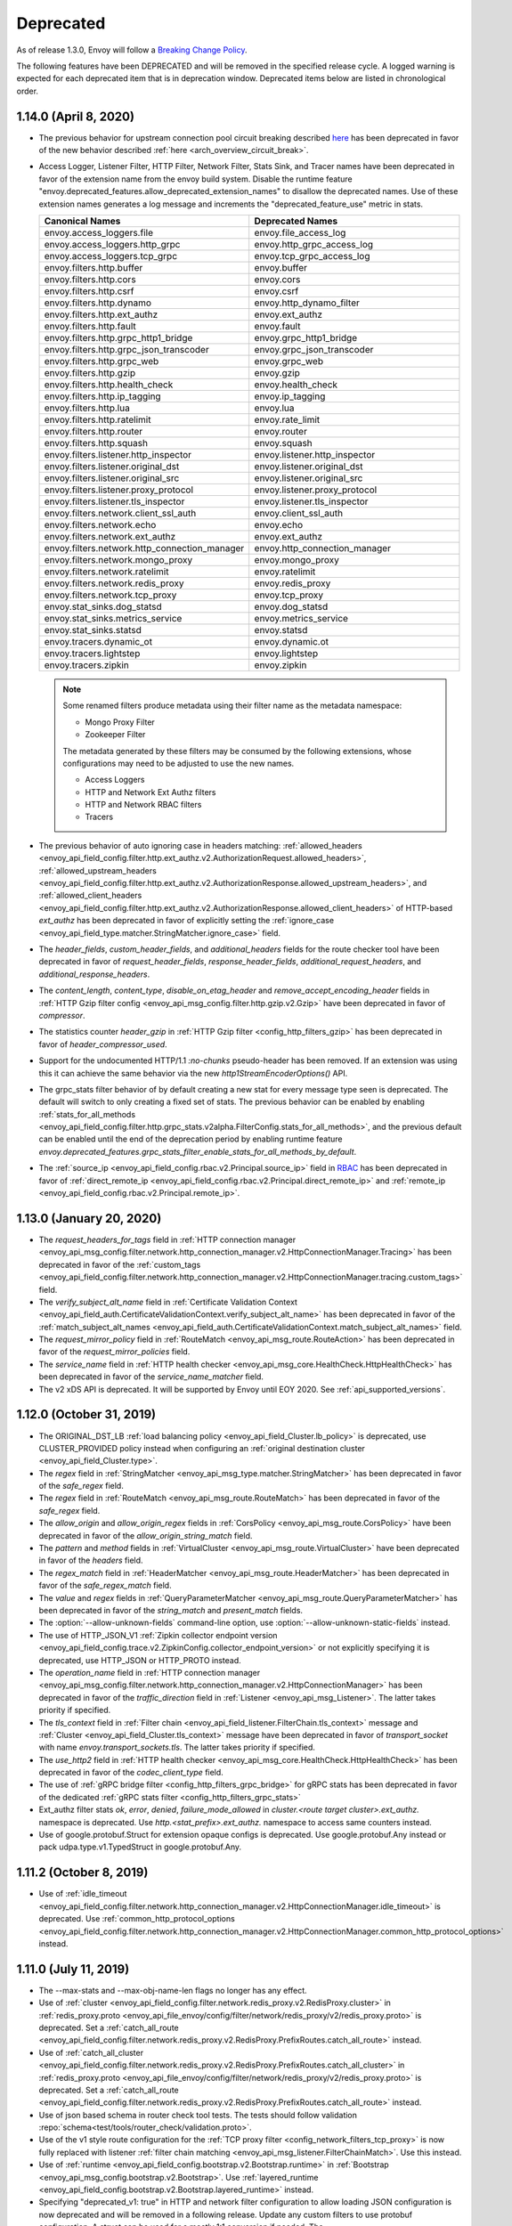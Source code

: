 .. _deprecated:

Deprecated
----------

As of release 1.3.0, Envoy will follow a
`Breaking Change Policy <https://github.com/envoyproxy/envoy/blob/main//CONTRIBUTING.md#breaking-change-policy>`_.

The following features have been DEPRECATED and will be removed in the specified release cycle.
A logged warning is expected for each deprecated item that is in deprecation window.
Deprecated items below are listed in chronological order.

1.14.0 (April 8, 2020)
======================
* The previous behavior for upstream connection pool circuit breaking described
  `here <https://www.envoyproxy.io/docs/envoy/v1.13.0/intro/arch_overview/upstream/circuit_breaking>`_ has
  been deprecated in favor of the new behavior described :ref:`here <arch_overview_circuit_break>`.
* Access Logger, Listener Filter, HTTP Filter, Network Filter, Stats Sink, and Tracer names have
  been deprecated in favor of the extension name from the envoy build system. Disable the runtime
  feature "envoy.deprecated_features.allow_deprecated_extension_names" to disallow the deprecated
  names. Use of these extension names generates a log message and increments the
  "deprecated_feature_use" metric in stats.

  .. csv-table::
    :header: Canonical Names, Deprecated Names
    :widths: 1, 1

    envoy.access_loggers.file, envoy.file_access_log
    envoy.access_loggers.http_grpc, envoy.http_grpc_access_log
    envoy.access_loggers.tcp_grpc, envoy.tcp_grpc_access_log
    envoy.filters.http.buffer, envoy.buffer
    envoy.filters.http.cors, envoy.cors
    envoy.filters.http.csrf, envoy.csrf
    envoy.filters.http.dynamo, envoy.http_dynamo_filter
    envoy.filters.http.ext_authz, envoy.ext_authz
    envoy.filters.http.fault, envoy.fault
    envoy.filters.http.grpc_http1_bridge, envoy.grpc_http1_bridge
    envoy.filters.http.grpc_json_transcoder, envoy.grpc_json_transcoder
    envoy.filters.http.grpc_web, envoy.grpc_web
    envoy.filters.http.gzip, envoy.gzip
    envoy.filters.http.health_check, envoy.health_check
    envoy.filters.http.ip_tagging, envoy.ip_tagging
    envoy.filters.http.lua, envoy.lua
    envoy.filters.http.ratelimit, envoy.rate_limit
    envoy.filters.http.router, envoy.router
    envoy.filters.http.squash, envoy.squash
    envoy.filters.listener.http_inspector, envoy.listener.http_inspector
    envoy.filters.listener.original_dst, envoy.listener.original_dst
    envoy.filters.listener.original_src, envoy.listener.original_src
    envoy.filters.listener.proxy_protocol, envoy.listener.proxy_protocol
    envoy.filters.listener.tls_inspector, envoy.listener.tls_inspector
    envoy.filters.network.client_ssl_auth, envoy.client_ssl_auth
    envoy.filters.network.echo, envoy.echo
    envoy.filters.network.ext_authz, envoy.ext_authz
    envoy.filters.network.http_connection_manager, envoy.http_connection_manager
    envoy.filters.network.mongo_proxy, envoy.mongo_proxy
    envoy.filters.network.ratelimit, envoy.ratelimit
    envoy.filters.network.redis_proxy, envoy.redis_proxy
    envoy.filters.network.tcp_proxy, envoy.tcp_proxy
    envoy.stat_sinks.dog_statsd, envoy.dog_statsd
    envoy.stat_sinks.metrics_service, envoy.metrics_service
    envoy.stat_sinks.statsd, envoy.statsd
    envoy.tracers.dynamic_ot, envoy.dynamic.ot
    envoy.tracers.lightstep, envoy.lightstep
    envoy.tracers.zipkin, envoy.zipkin

  .. note::
    Some renamed filters produce metadata using their filter name as the metadata namespace:

    * Mongo Proxy Filter
    * Zookeeper Filter

    The metadata generated by these filters may be consumed by the following extensions, whose
    configurations may need to be adjusted to use the new names.

    * Access Loggers
    * HTTP and Network Ext Authz filters
    * HTTP and Network RBAC filters
    * Tracers

* The previous behavior of auto ignoring case in headers matching:
  :ref:`allowed_headers <envoy_api_field_config.filter.http.ext_authz.v2.AuthorizationRequest.allowed_headers>`,
  :ref:`allowed_upstream_headers <envoy_api_field_config.filter.http.ext_authz.v2.AuthorizationResponse.allowed_upstream_headers>`,
  and :ref:`allowed_client_headers <envoy_api_field_config.filter.http.ext_authz.v2.AuthorizationResponse.allowed_client_headers>`
  of HTTP-based `ext_authz` has been deprecated in favor of explicitly setting the
  :ref:`ignore_case <envoy_api_field_type.matcher.StringMatcher.ignore_case>` field.
* The `header_fields`, `custom_header_fields`, and `additional_headers` fields for the route checker
  tool have been deprecated in favor of `request_header_fields`, `response_header_fields`,
  `additional_request_headers`, and `additional_response_headers`.
* The `content_length`, `content_type`, `disable_on_etag_header` and `remove_accept_encoding_header`
  fields in :ref:`HTTP Gzip filter config <envoy_api_msg_config.filter.http.gzip.v2.Gzip>` have
  been deprecated in favor of `compressor`.
* The statistics counter `header_gzip` in :ref:`HTTP Gzip filter <config_http_filters_gzip>`
  has been deprecated in favor of `header_compressor_used`.
* Support for the undocumented HTTP/1.1 `:no-chunks` pseudo-header has been removed. If an extension
  was using this it can achieve the same behavior via the new `http1StreamEncoderOptions()` API.
* The grpc_stats filter behavior of by default creating a new stat for every message type seen is deprecated.
  The default will switch to only creating a fixed set of stats. The previous behavior can be enabled by enabling
  :ref:`stats_for_all_methods <envoy_api_field_config.filter.http.grpc_stats.v2alpha.FilterConfig.stats_for_all_methods>`,
  and the previous default can be enabled until the end of the deprecation period by enabling runtime feature
  `envoy.deprecated_features.grpc_stats_filter_enable_stats_for_all_methods_by_default`.
* The :ref:`source_ip <envoy_api_field_config.rbac.v2.Principal.source_ip>` field in
  `RBAC <https://github.com/envoyproxy/envoy/blob/main/api/envoy/config/rbac/v2/rbac.proto>`_ has been deprecated
  in favor of :ref:`direct_remote_ip <envoy_api_field_config.rbac.v2.Principal.direct_remote_ip>` and
  :ref:`remote_ip <envoy_api_field_config.rbac.v2.Principal.remote_ip>`.

1.13.0 (January 20, 2020)
=========================
* The `request_headers_for_tags` field in :ref:`HTTP connection manager
  <envoy_api_msg_config.filter.network.http_connection_manager.v2.HttpConnectionManager.Tracing>`
  has been deprecated in favor of the :ref:`custom_tags
  <envoy_api_field_config.filter.network.http_connection_manager.v2.HttpConnectionManager.tracing.custom_tags>` field.
* The `verify_subject_alt_name` field in :ref:`Certificate Validation Context
  <envoy_api_field_auth.CertificateValidationContext.verify_subject_alt_name>`
  has been deprecated in favor of the :ref:`match_subject_alt_names
  <envoy_api_field_auth.CertificateValidationContext.match_subject_alt_names>` field.
* The `request_mirror_policy` field in :ref:`RouteMatch <envoy_api_msg_route.RouteAction>` has been deprecated in
  favor of the `request_mirror_policies` field.
* The `service_name` field in
  :ref:`HTTP health checker <envoy_api_msg_core.HealthCheck.HttpHealthCheck>` has been deprecated in
  favor of the `service_name_matcher` field.
* The v2 xDS API is deprecated. It will be supported by Envoy until EOY 2020. See
  :ref:`api_supported_versions`.

1.12.0 (October 31, 2019)
=========================
* The ORIGINAL_DST_LB :ref:`load balancing policy <envoy_api_field_Cluster.lb_policy>` is
  deprecated, use CLUSTER_PROVIDED policy instead when configuring an :ref:`original destination
  cluster <envoy_api_field_Cluster.type>`.
* The `regex` field in :ref:`StringMatcher <envoy_api_msg_type.matcher.StringMatcher>` has been
  deprecated in favor of the `safe_regex` field.
* The `regex` field in :ref:`RouteMatch <envoy_api_msg_route.RouteMatch>` has been
  deprecated in favor of the `safe_regex` field.
* The `allow_origin` and `allow_origin_regex` fields in :ref:`CorsPolicy
  <envoy_api_msg_route.CorsPolicy>` have been deprecated in favor of the
  `allow_origin_string_match` field.
* The `pattern` and `method` fields in :ref:`VirtualCluster <envoy_api_msg_route.VirtualCluster>`
  have been deprecated in favor of the `headers` field.
* The `regex_match` field in :ref:`HeaderMatcher <envoy_api_msg_route.HeaderMatcher>` has been
  deprecated in favor of the `safe_regex_match` field.
* The `value` and `regex` fields in :ref:`QueryParameterMatcher
  <envoy_api_msg_route.QueryParameterMatcher>` has been deprecated in favor of the `string_match`
  and `present_match` fields.
* The :option:`--allow-unknown-fields` command-line option,
  use :option:`--allow-unknown-static-fields` instead.
* The use of HTTP_JSON_V1 :ref:`Zipkin collector endpoint version
  <envoy_api_field_config.trace.v2.ZipkinConfig.collector_endpoint_version>` or not explicitly
  specifying it is deprecated, use HTTP_JSON or HTTP_PROTO instead.
* The `operation_name` field in :ref:`HTTP connection manager
  <envoy_api_msg_config.filter.network.http_connection_manager.v2.HttpConnectionManager>`
  has been deprecated in favor of the `traffic_direction` field in
  :ref:`Listener <envoy_api_msg_Listener>`. The latter takes priority if
  specified.
* The `tls_context` field in :ref:`Filter chain <envoy_api_field_listener.FilterChain.tls_context>` message
  and :ref:`Cluster <envoy_api_field_Cluster.tls_context>` message have been deprecated in favor of
  `transport_socket` with name `envoy.transport_sockets.tls`. The latter takes priority if specified.
* The `use_http2` field in
  :ref:`HTTP health checker <envoy_api_msg_core.HealthCheck.HttpHealthCheck>` has been deprecated in
  favor of the `codec_client_type` field.
* The use of :ref:`gRPC bridge filter <config_http_filters_grpc_bridge>` for
  gRPC stats has been deprecated in favor of the dedicated :ref:`gRPC stats
  filter <config_http_filters_grpc_stats>`
* Ext_authz filter stats `ok`, `error`, `denied`, `failure_mode_allowed` in
  *cluster.<route target cluster>.ext_authz.* namespace is deprecated.
  Use *http.<stat_prefix>.ext_authz.* namespace to access same counters instead.
* Use of google.protobuf.Struct for extension opaque configs is deprecated. Use google.protobuf.Any instead or pack
  udpa.type.v1.TypedStruct in google.protobuf.Any.

1.11.2 (October 8, 2019)
========================
* Use of :ref:`idle_timeout
  <envoy_api_field_config.filter.network.http_connection_manager.v2.HttpConnectionManager.idle_timeout>`
  is deprecated. Use :ref:`common_http_protocol_options
  <envoy_api_field_config.filter.network.http_connection_manager.v2.HttpConnectionManager.common_http_protocol_options>`
  instead.

1.11.0 (July 11, 2019)
======================
* The --max-stats and --max-obj-name-len flags no longer has any effect.
* Use of :ref:`cluster <envoy_api_field_config.filter.network.redis_proxy.v2.RedisProxy.cluster>` in :ref:`redis_proxy.proto <envoy_api_file_envoy/config/filter/network/redis_proxy/v2/redis_proxy.proto>` is deprecated. Set a :ref:`catch_all_route <envoy_api_field_config.filter.network.redis_proxy.v2.RedisProxy.PrefixRoutes.catch_all_route>` instead.
* Use of :ref:`catch_all_cluster <envoy_api_field_config.filter.network.redis_proxy.v2.RedisProxy.PrefixRoutes.catch_all_cluster>` in :ref:`redis_proxy.proto <envoy_api_file_envoy/config/filter/network/redis_proxy/v2/redis_proxy.proto>` is deprecated. Set a :ref:`catch_all_route <envoy_api_field_config.filter.network.redis_proxy.v2.RedisProxy.PrefixRoutes.catch_all_route>` instead.
* Use of json based schema in router check tool tests. The tests should follow validation :repo:`schema<test/tools/router_check/validation.proto>`.
* Use of the v1 style route configuration for the :ref:`TCP proxy filter <config_network_filters_tcp_proxy>`
  is now fully replaced with listener :ref:`filter chain matching <envoy_api_msg_listener.FilterChainMatch>`.
  Use this instead.
* Use of :ref:`runtime <envoy_api_field_config.bootstrap.v2.Bootstrap.runtime>` in :ref:`Bootstrap
  <envoy_api_msg_config.bootstrap.v2.Bootstrap>`. Use :ref:`layered_runtime
  <envoy_api_field_config.bootstrap.v2.Bootstrap.layered_runtime>` instead.
* Specifying "deprecated_v1: true" in HTTP and network filter configuration to allow loading JSON
  configuration is now deprecated and will be removed in a following release. Update any custom
  filters to use protobuf configuration. A struct can be used for a mostly 1:1 conversion if needed.
  The `envoy.deprecated_features.v1_filter_json_config` runtime key can be used to temporarily
  enable this feature once the deprecation becomes fail by default.

1.10.0 (Apr 5, 2019)
====================
* Use of `use_alpha` in :ref:`Ext-Authz Authorization Service <envoy_api_file_envoy/service/auth/v2/external_auth.proto>` is deprecated. It should be used for a short time, and only when transitioning from alpha to V2 release version.
* Use of `enabled` in `CorsPolicy`, found in
  :ref:`route.proto <envoy_api_file_envoy/api/v2/route/route.proto>`.
  Set the `filter_enabled` field instead.
* Use of the `type` field in the `FaultDelay` message (found in
  :ref:`fault.proto <envoy_api_file_envoy/config/filter/fault/v2/fault.proto>`)
  has been deprecated. It was never used and setting it has no effect. It will be removed in the
  following release.

1.9.0 (Dec 20, 2018)
====================
* Order of execution of the network write filter chain has been reversed. Prior to this release cycle it was incorrect, see `#4599 <https://github.com/envoyproxy/envoy/issues/4599>`_. In the 1.9.0 release cycle we introduced `bugfix_reverse_write_filter_order` in `lds.proto <https://github.com/envoyproxy/envoy/blob/main/api/envoy/api/v2/lds.proto>`_ to temporarily support both old and new behaviors. Note this boolean field is deprecated.
* Order of execution of the HTTP encoder filter chain has been reversed. Prior to this release cycle it was incorrect, see `#4599 <https://github.com/envoyproxy/envoy/issues/4599>`_. In the 1.9.0 release cycle we introduced `bugfix_reverse_encode_order` in `http_connection_manager.proto <https://github.com/envoyproxy/envoy/blob/main/api/envoy/config/filter/network/http_connection_manager/v2/http_connection_manager.proto>`_ to temporarily support both old and new behaviors. Note this boolean field is deprecated.
* Use of the v1 REST_LEGACY ApiConfigSource is deprecated.
* Use of std::hash in the ring hash load balancer is deprecated.
* Use of `rate_limit_service` configuration in the `bootstrap configuration <https://github.com/envoyproxy/envoy/blob/main/api/envoy/config/bootstrap/v2/bootstrap.proto>`_ is deprecated.
* Use of `runtime_key` in `RequestMirrorPolicy`, found in
  `route.proto <https://github.com/envoyproxy/envoy/blob/main/api/envoy/api/v2/route/route.proto>`_
  is deprecated. Set the `runtime_fraction` field instead.
* Use of buffer filter `max_request_time` is deprecated in favor of the request timeout found in `HttpConnectionManager <https://github.com/envoyproxy/envoy/blob/main/api/envoy/config/filter/network/http_connection_manager/v2/http_connection_manager.proto>`_

1.8.0 (Oct 4, 2018)
===================
* Use of the v1 API (including `*.deprecated_v1` fields in the v2 API) is deprecated.
  See envoy-announce `email <https://groups.google.com/forum/#!topic/envoy-announce/oPnYMZw8H4U>`_.
* Use of the legacy
  `ratelimit.proto <https://github.com/envoyproxy/envoy/blob/b0a518d064c8255e0e20557a8f909b6ff457558f/source/common/ratelimit/ratelimit.proto>`_
  is deprecated, in favor of the proto defined in
  `date-plane-api <https://github.com/envoyproxy/envoy/blob/main/api/envoy/service/ratelimit/v2/rls.proto>`_
  Prior to 1.8.0, Envoy can use either proto to send client requests to a ratelimit server with the use of the
  `use_data_plane_proto` boolean flag in the `ratelimit configuration <https://github.com/envoyproxy/envoy/blob/main/api/envoy/config/ratelimit/v2/rls.proto>`_.
  However, when using the deprecated client a warning is logged.
* Use of the --v2-config-only flag.
* Use of both `use_websocket` and `websocket_config` in
  `route.proto <https://github.com/envoyproxy/envoy/blob/main/api/envoy/api/v2/route/route.proto>`_
  is deprecated. Please use the new `upgrade_configs` in the
  `HttpConnectionManager <https://github.com/envoyproxy/envoy/blob/main/api/envoy/config/filter/network/http_connection_manager/v2/http_connection_manager.proto>`_
  instead.
* Use of the integer `percent` field in `FaultDelay <https://github.com/envoyproxy/envoy/blob/main/api/envoy/config/filter/fault/v2/fault.proto>`_
  and in `FaultAbort <https://github.com/envoyproxy/envoy/blob/main/api/envoy/config/filter/http/fault/v2/fault.proto>`_ is deprecated in favor
  of the new `FractionalPercent` based `percentage` field.
* Setting hosts via `hosts` field in `Cluster` is deprecated. Use `load_assignment` instead.
* Use of `response_headers_to_*` and `request_headers_to_add` are deprecated at the `RouteAction`
  level. Please use the configuration options at the `Route` level.
* Use of `runtime` in `RouteMatch`, found in
  `route.proto <https://github.com/envoyproxy/envoy/blob/main/api/envoy/api/v2/route/route.proto>`_.
  Set the `runtime_fraction` field instead.
* Use of the string `user` field in `Authenticated` in `rbac.proto <https://github.com/envoyproxy/envoy/blob/main/api/envoy/config/rbac/v2alpha/rbac.proto>`_
  is deprecated in favor of the new `StringMatcher` based `principal_name` field.

1.7.0 (Jun 21, 2018)
====================
* Admin mutations should be sent as POSTs rather than GETs. HTTP GETs will result in an error
  status code and will not have their intended effect. Prior to 1.7, GETs can be used for
  admin mutations, but a warning is logged.
* Rate limit service configuration via the `cluster_name` field is deprecated. Use `grpc_service`
  instead.
* gRPC service configuration via the `cluster_names` field in `ApiConfigSource` is deprecated. Use
  `grpc_services` instead. Prior to 1.7, a warning is logged.
* Redis health checker configuration via the `redis_health_check` field in `HealthCheck` is
  deprecated. Use `custom_health_check` with name `envoy.health_checkers.redis` instead. Prior
  to 1.7, `redis_health_check` can be used, but warning is logged.
* `SAN` is replaced by `URI` in the `x-forwarded-client-cert` header.
* The `endpoint` field in the http health check filter is deprecated in favor of the `headers`
  field where one can specify HeaderMatch objects to match on.
* The `sni_domains` field in the filter chain match was deprecated/renamed to `server_names`.

1.6.0 (March 20, 2018)
======================
* DOWNSTREAM_ADDRESS log formatter is deprecated. Use DOWNSTREAM_REMOTE_ADDRESS_WITHOUT_PORT
  instead.
* CLIENT_IP header formatter is deprecated. Use DOWNSTREAM_REMOTE_ADDRESS_WITHOUT_PORT instead.
* 'use_original_dst' field in the v2 LDS API is deprecated. Use listener filters and filter chain
  matching instead.
* `value` and `regex` fields in the `HeaderMatcher` message is deprecated. Use the `exact_match`
  or `regex_match` oneof instead.

1.5.0 (Dec 4, 2017)
===================
* The outlier detection `ejections_total` stats counter has been deprecated and not replaced. Monitor
  the individual `ejections_detected_*` counters for the detectors of interest, or
  `ejections_enforced_total` for the total number of ejections that actually occurred.
* The outlier detection `ejections_consecutive_5xx` stats counter has been deprecated in favour of
  `ejections_detected_consecutive_5xx` and `ejections_enforced_consecutive_5xx`.
* The outlier detection `ejections_success_rate` stats counter has been deprecated in favour of
  `ejections_detected_success_rate` and `ejections_enforced_success_rate`.

1.4.0 (Aug 24, 2017)
====================
* Config option `statsd_local_udp_port` has been deprecated and has been replaced with
  `statsd_udp_ip_address`.
* `HttpFilterConfigFactory` filter API has been deprecated in favor of `NamedHttpFilterConfigFactory`.
* Config option `http_codec_options` has been deprecated and has been replaced with `http2_settings`.
* The following log macros have been deprecated: `log_trace`, `log_debug`, `conn_log`,
  `conn_log_info`, `conn_log_debug`, `conn_log_trace`, `stream_log`, `stream_log_info`,
  `stream_log_debug`, `stream_log_trace`. For replacements, please see
  `logger.h <https://github.com/envoyproxy/envoy/blob/main/source/common/common/logger.h>`_.
* The connectionId() and ssl() callbacks of StreamFilterCallbacks have been deprecated and
  replaced with a more general connection() callback, which, when not returning a nullptr, can be
  used to get the connection id and SSL connection from the returned Connection object pointer.
* The protobuf stub gRPC support via `Grpc::RpcChannelImpl` is now replaced with `Grpc::AsyncClientImpl`.
  This no longer uses `protoc` generated stubs but instead utilizes C++ template generation of the
  RPC stubs. `Grpc::AsyncClientImpl` supports streaming, in addition to the previous unary, RPCs.
* The direction of network and HTTP filters in the configuration will be ignored from 1.4.0 and
  later removed from the configuration in the v2 APIs. Filter direction is now implied at the C++ type
  level. The `type()` methods on the `NamedNetworkFilterConfigFactory` and
  `NamedHttpFilterConfigFactory` interfaces have been removed to reflect this.
